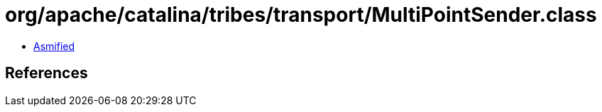 = org/apache/catalina/tribes/transport/MultiPointSender.class

 - link:MultiPointSender-asmified.java[Asmified]

== References

